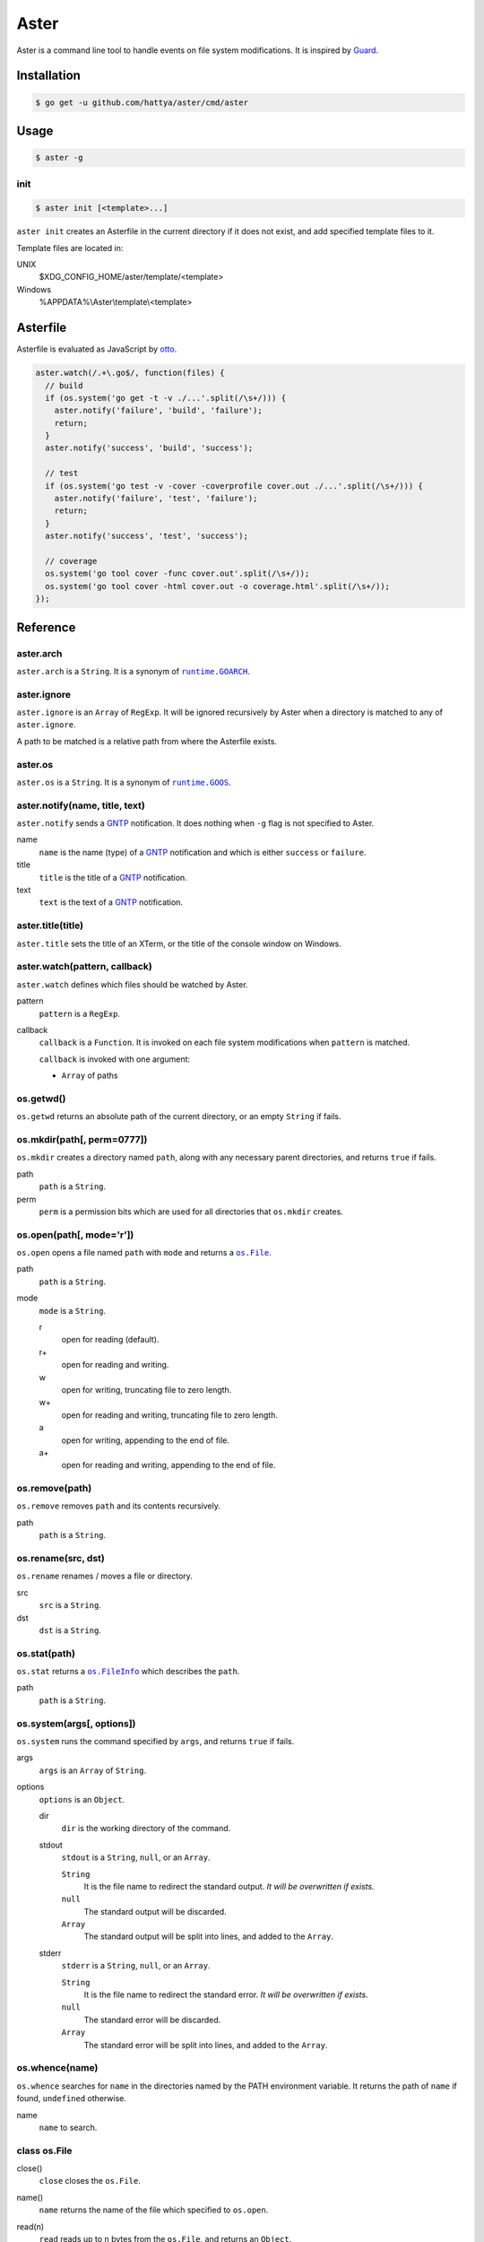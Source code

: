 Aster
=====

Aster is a command line tool to handle events on file system modifications. It
is inspired by Guard_.

.. image:: https://semaphoreci.com/api/v1/hattya/aster/branches/master/badge.svg
   :target: https://semaphoreci.com/hattya/aster

.. image:: https://ci.appveyor.com/api/projects/status/qc3luxk7q7jmx2ut/branch/master?svg=true
   :target: https://ci.appveyor.com/project/hattya/aster

.. image:: https://codecov.io/gh/hattya/aster/branch/master/graph/badge.svg
   :target: https://codecov.io/gh/hattya/aster

.. _Guard: http://guardgem.org/


Installation
------------

.. code:: console

   $ go get -u github.com/hattya/aster/cmd/aster


Usage
-----

.. code:: console

   $ aster -g


init
~~~~

.. code:: console

   $ aster init [<template>...]

``aster init`` creates an Asterfile in the current directory if it does not
exist, and add specified template files to it.

Template files are located in:

UNIX
    $XDG_CONFIG_HOME/aster/template/<template>

Windows
    %APPDATA%\\Aster\\template\\<template>


Asterfile
---------

Asterfile is evaluated as JavaScript by otto_.

.. code:: javascript

   aster.watch(/.+\.go$/, function(files) {
     // build
     if (os.system('go get -t -v ./...'.split(/\s+/))) {
       aster.notify('failure', 'build', 'failure');
       return;
     }
     aster.notify('success', 'build', 'success');

     // test
     if (os.system('go test -v -cover -coverprofile cover.out ./...'.split(/\s+/))) {
       aster.notify('failure', 'test', 'failure');
       return;
     }
     aster.notify('success', 'test', 'success');

     // coverage
     os.system('go tool cover -func cover.out'.split(/\s+/));
     os.system('go tool cover -html cover.out -o coverage.html'.split(/\s+/));
   });

.. _otto: https://github.com/robertkrimen/otto


Reference
---------

aster.arch
~~~~~~~~~~

``aster.arch`` is a ``String``. It is a synonym of |runtime.GOARCH|_.

.. |runtime.GOARCH| replace:: ``runtime.GOARCH``
.. _runtime.GOARCH: runtime_


aster.ignore
~~~~~~~~~~~~

``aster.ignore`` is an ``Array`` of ``RegExp``. It will be ignored recursively
by Aster when a directory is matched to any of ``aster.ignore``.

A path to be matched is a relative path from where the Asterfile exists.


aster.os
~~~~~~~~

``aster.os`` is a ``String``. It is a synonym of |runtime.GOOS|_.

.. |runtime.GOOS| replace:: ``runtime.GOOS``
.. _runtime.GOOS: runtime_


aster.notify(name, title, text)
~~~~~~~~~~~~~~~~~~~~~~~~~~~~~~~

``aster.notify`` sends a GNTP_ notification. It does nothing when ``-g`` flag
is not specified to Aster.

name
    ``name`` is the name (type) of a GNTP_ notification and which is either
    ``success`` or ``failure``.

title
    ``title`` is the title of a GNTP_ notification.

text
    ``text`` is the text of a GNTP_ notification.


aster.title(title)
~~~~~~~~~~~~~~~~~~

``aster.title`` sets the title of an XTerm, or the title of the console window
on Windows.


aster.watch(pattern, callback)
~~~~~~~~~~~~~~~~~~~~~~~~~~~~~~

``aster.watch`` defines which files should be watched by Aster.

pattern
    ``pattern`` is a ``RegExp``.

callback
    ``callback`` is a ``Function``. It is invoked on each file system
    modifications when ``pattern`` is matched.

    ``callback`` is invoked with one argument:

    * ``Array`` of paths


os.getwd()
~~~~~~~~~~

``os.getwd`` returns an absolute path of the current directory, or an empty
``String`` if fails.


os.mkdir(path[, perm=0777])
~~~~~~~~~~~~~~~~~~~~~~~~~~~

``os.mkdir`` creates a directory named ``path``, along with any necessary
parent directories, and returns ``true`` if fails.

path
    ``path`` is a ``String``.

perm
    ``perm`` is a permission bits which are used for all directories that
    ``os.mkdir`` creates.


os.open(path[, mode='r'])
~~~~~~~~~~~~~~~~~~~~~~~~~

``os.open`` opens a file named ``path`` with ``mode`` and returns a |os.File|_.

path
    ``path`` is a ``String``.

mode
    ``mode`` is a ``String``.

    r
        open for reading (default).

    r+
        open for reading and writing.

    w
        open for writing, truncating file to zero length.

    w+
        open for reading and writing, truncating file to zero length.

    a
        open for writing, appending to the end of file.

    a+
        open for reading and writing, appending to the end of file.

.. |os.File| replace:: ``os.File``
.. _os.File: `class os.File`_


os.remove(path)
~~~~~~~~~~~~~~~

``os.remove`` removes ``path`` and its contents recursively.

path
    ``path`` is a ``String``.


os.rename(src, dst)
~~~~~~~~~~~~~~~~~~~

``os.rename`` renames / moves a file or directory.

src
    ``src`` is a ``String``.

dst
    ``dst`` is a ``String``.


os.stat(path)
~~~~~~~~~~~~~

``os.stat`` returns a |os.FileInfo|_ which describes the ``path``.

path
    ``path`` is a ``String``.

.. |os.FileInfo| replace:: ``os.FileInfo``
.. _os.FileInfo: `class os.FileInfo`_


os.system(args[, options])
~~~~~~~~~~~~~~~~~~~~~~~~~~~

``os.system`` runs the command specified by ``args``, and returns ``true`` if
fails.

args
    ``args`` is an ``Array`` of ``String``.

options
    ``options`` is an ``Object``.

    dir
        ``dir`` is the working directory of the command.

    stdout
        ``stdout`` is a ``String``, ``null``, or an ``Array``.

        ``String``
            It is the file name to redirect the standard output. *It will be
            overwritten if exists.*

        ``null``
            The standard output will be discarded.

        ``Array``
            The standard output will be split into lines, and added to the
            ``Array``.

    stderr
        ``stderr`` is a ``String``, ``null``, or an ``Array``.

        ``String``
            It is the file name to redirect the standard error. *It will be
            overwritten if exists.*

        ``null``
            The standard error will be discarded.

        ``Array``
            The standard error will be split into lines, and added to the
            ``Array``.


os.whence(name)
~~~~~~~~~~~~~~~

``os.whence`` searches for ``name`` in the directories named by the PATH
environment variable. It returns the path of ``name`` if found, ``undefined``
otherwise.

name
    ``name`` to search.


class os.File
~~~~~~~~~~~~~

close()
    ``close`` closes the ``os.File``.

name()
    ``name`` returns the name of the file which specified to ``os.open``.

read(n)
    ``read`` reads up to ``n`` bytes from the ``os.File``, and returns an
    ``Object``.

    n
        ``n`` is a ``Number``.

    return value
        eof
            It is ``true`` when at end of file.

        buffer
            It is a ``String`` which read from the file.

readLine()
    ``readLine`` reads a line from the ``os.File``, and returns an ``Object``.

    return value
        eof
            It is ``true`` when at end of file.

        buffer
            It is a ``String`` which read from the file.

write(data)
    ``write`` writes the ``data`` to the ``os.File``.

    data
        ``data`` is a ``String``.


class os.FileInfo
~~~~~~~~~~~~~~~~~

name
    base name of the file.

size
    file size, in bytes.

mode
    file mode bits.

mtime
    time of last modification. It is a ``Date``.

isDir()
    ``isDir`` reports whether the file is a directory.

isRegular()
    ``isRegular`` reports whether the file is a regular file.

perm()
    ``perm`` returns the permission bits.

.. _GNTP: http://growl.info/documentation/developer/gntp.php
.. _runtime: https://golang.org/pkg/runtime/#pkg-constants


License
-------

Aster is distributed under the terms of the MIT License.
